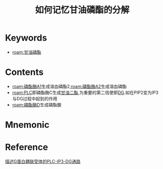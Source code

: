 :PROPERTIES:
:ID:       bc27c98e-347a-44f0-8006-514e9feff617
:END:
#+title: 如何记忆甘油磷酯的分解
#+creationTime: [2022-10-30 Sun 14:50] 
* Keywords
- [[roam:甘油磷酯]]
* Contents
- [[roam:磷酯酶A1]]生成溶血磷酯2,[[roam:磷酯酶A2]]生成溶血磷酯
- [[roam:PLC]]即磷酯酶C生成[[id:9a0f38e3-54b0-4335-86fd-6998c608e1e9][甘油二酯]],为重要的第二信使即[[id:9a0f38e3-54b0-4335-86fd-6998c608e1e9][DG]].如在PIP2变为IP3与DG过程中起到的作用
- [[roam:磷酯酶D]]生成磷酯酸
* Mnemonic

#+DOWNLOADED: screenshot @ 2022-10-30 14:52:18
[[file:../assets/甘油磷酯的分解.png]]

* Reference
[[id:eb216acc-8402-4c3c-af35-6c81dbe773c5][描述G蛋白耦联受体的PLC-IP3-DG通路]]
